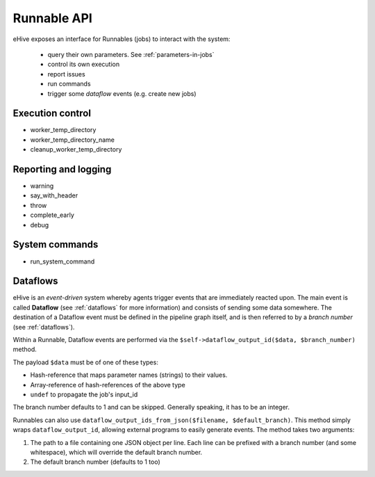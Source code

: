 
Runnable API
============

eHive exposes an interface for Runnables (jobs) to interact with the
system:

  - query their own parameters. See :ref:`parameters-in-jobs`
  - control its own execution
  - report issues
  - run commands
  - trigger some *dataflow* events (e.g. create new jobs)


Execution control
-----------------

- worker_temp_directory
- worker_temp_directory_name
- cleanup_worker_temp_directory

Reporting and logging
---------------------

- warning
- say_with_header
- throw
- complete_early
- debug

System commands
---------------

- run_system_command

Dataflows
---------

eHive is an *event-driven* system whereby agents trigger events that
are immediately reacted upon. The main event is called **Dataflow** (see
:ref:`dataflows` for more information) and
consists of sending some data somewhere. The destination of a Dataflow
event must be defined in the pipeline graph itself, and is then referred to
by a *branch number* (see :ref:`dataflows`).

Within a Runnable, Dataflow events are performed via the ``$self->dataflow_output_id($data,
$branch_number)`` method.

The payload ``$data`` must be of one of these types:

- Hash-reference that maps parameter names (strings) to their values.
- Array-reference of hash-references of the above type
- ``undef`` to propagate the job's input_id

The branch number defaults to 1 and can be skipped. Generally speaking, it
has to be an integer.

Runnables can also use ``dataflow_output_ids_from_json($filename, $default_branch)``.
This method simply wraps ``dataflow_output_id``, allowing external programs
to easily generate events. The method takes two arguments:

#. The path to a file containing one JSON object per line. Each line can be
   prefixed with a branch number (and some whitespace), which will override
   the default branch number.
#. The default branch number (defaults to 1 too)


